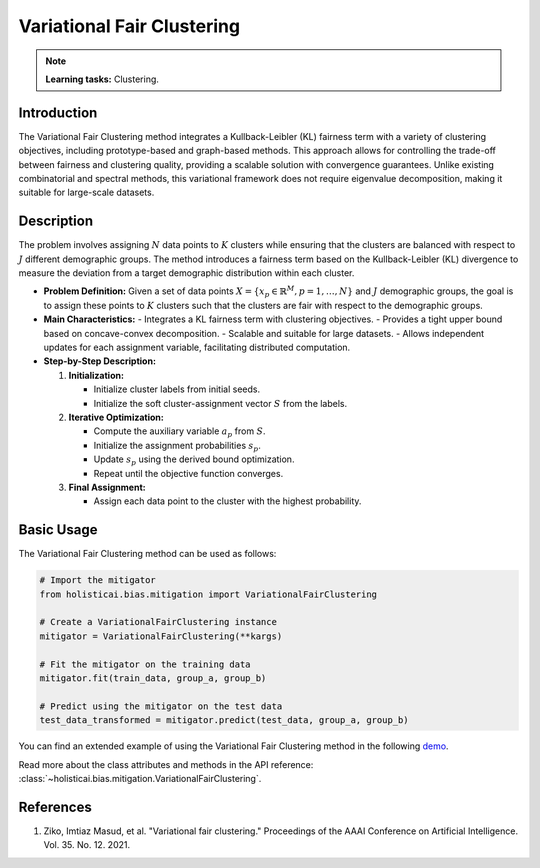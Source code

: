 Variational Fair Clustering
---------------------------

.. note::
    **Learning tasks:** Clustering.

Introduction
~~~~~~~~~~~~
The Variational Fair Clustering method integrates a Kullback-Leibler (KL) fairness term with a variety of clustering objectives, including prototype-based and graph-based methods. This approach allows for controlling the trade-off between fairness and clustering quality, providing a scalable solution with convergence guarantees. Unlike existing combinatorial and spectral methods, this variational framework does not require eigenvalue decomposition, making it suitable for large-scale datasets.

Description
~~~~~~~~~~~
The problem involves assigning :math:`N` data points to :math:`K` clusters while ensuring that the clusters are balanced with respect to :math:`J` different demographic groups. The method introduces a fairness term based on the Kullback-Leibler (KL) divergence to measure the deviation from a target demographic distribution within each cluster.

- **Problem Definition:**
  Given a set of data points :math:`X = \{ x_p \in \mathbb{R}^M, p = 1, \ldots, N \}` and :math:`J` demographic groups, the goal is to assign these points to :math:`K` clusters such that the clusters are fair with respect to the demographic groups.

- **Main Characteristics:**
  - Integrates a KL fairness term with clustering objectives.
  - Provides a tight upper bound based on concave-convex decomposition.
  - Scalable and suitable for large datasets.
  - Allows independent updates for each assignment variable, facilitating distributed computation.

- **Step-by-Step Description:**

  1. **Initialization:**
  
     - Initialize cluster labels from initial seeds.
     - Initialize the soft cluster-assignment vector :math:`S` from the labels.
  2. **Iterative Optimization:**

     - Compute the auxiliary variable :math:`a_p` from :math:`S`.
     - Initialize the assignment probabilities :math:`s_p`.
     - Update :math:`s_p` using the derived bound optimization.
     - Repeat until the objective function converges.
  3. **Final Assignment:**

     - Assign each data point to the cluster with the highest probability.

Basic Usage
~~~~~~~~~~~~~~

The Variational Fair Clustering method can be used as follows:

.. code-block:: python

  # Import the mitigator
  from holisticai.bias.mitigation import VariationalFairClustering

  # Create a VariationalFairClustering instance
  mitigator = VariationalFairClustering(**kargs)

  # Fit the mitigator on the training data
  mitigator.fit(train_data, group_a, group_b)

  # Predict using the mitigator on the test data
  test_data_transformed = mitigator.predict(test_data, group_a, group_b)

You can find an extended example of using the Variational Fair Clustering method in the following `demo <https://holisticai.readthedocs.io/en/latest/gallery/tutorials/bias/mitigating_bias/clustering/demos/inprocessing.html#1.-Variational-Fair-Clustering>`_.

Read more about the class attributes and methods in the API reference: :class:`~holisticai.bias.mitigation.VariationalFairClustering`.

References
~~~~~~~~~~
1. Ziko, Imtiaz Masud, et al. "Variational fair clustering." Proceedings of the AAAI Conference on Artificial Intelligence. Vol. 35. No. 12. 2021.